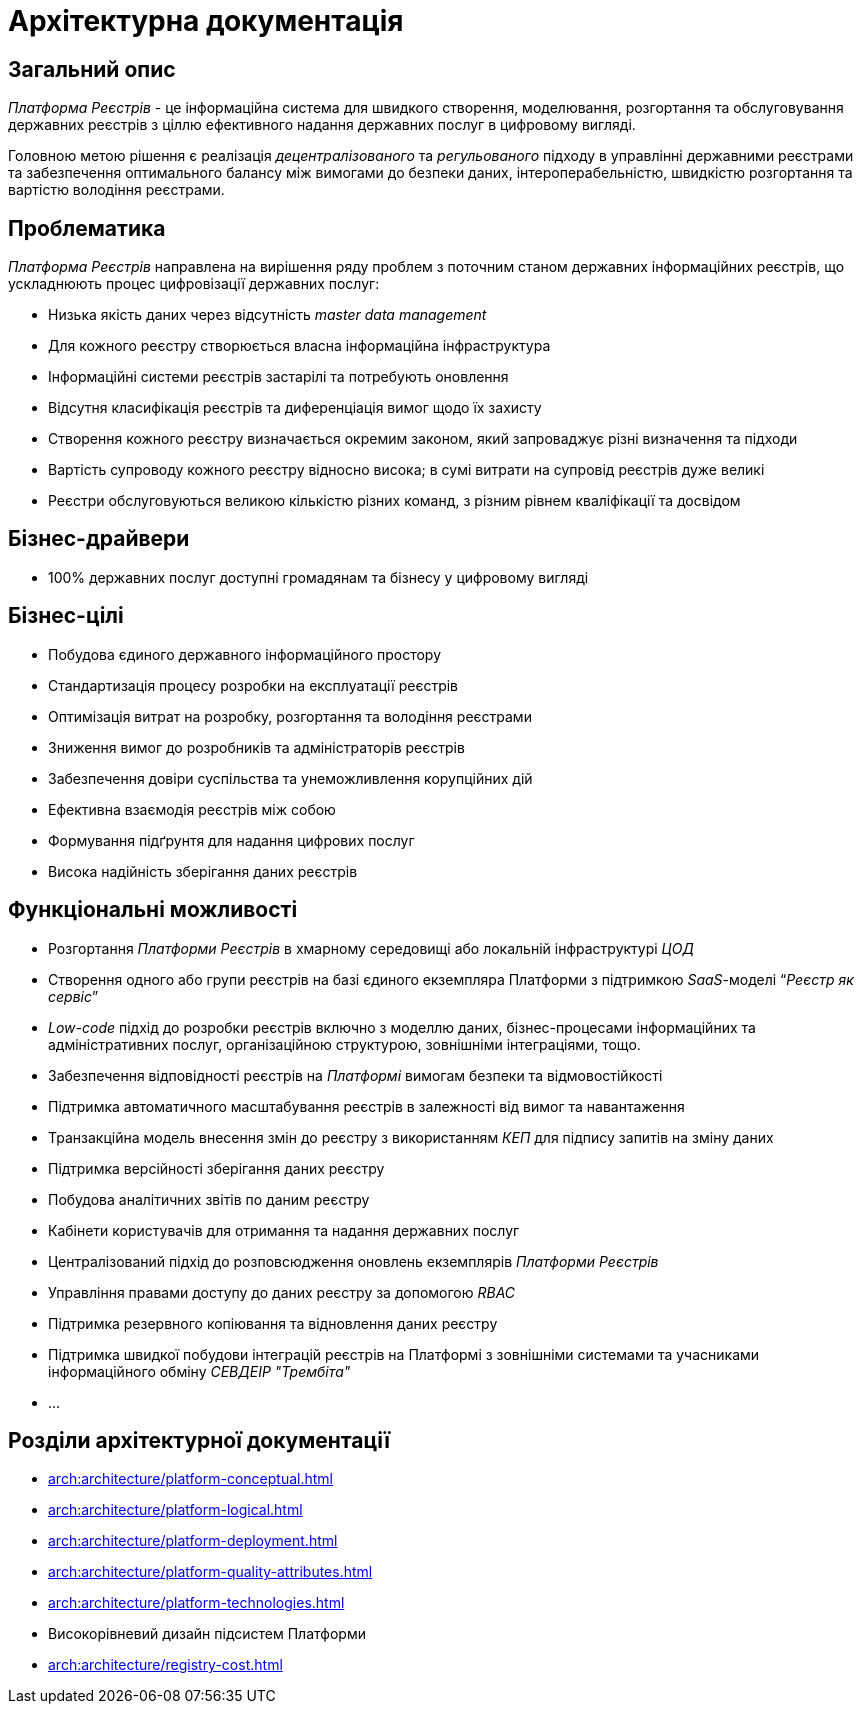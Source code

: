 = Архітектурна документація

== Загальний опис

_Платформа Реєстрів_ - це інформаційна система для швидкого створення, моделювання, розгортання та обслуговування державних реєстрів з ціллю ефективного надання державних послуг в цифровому вигляді.

Головною метою рішення є реалізація _децентралізованого_ та _регульованого_ підходу в управлінні державними реєстрами та забезпечення оптимального балансу між вимогами до безпеки даних, інтероперабельністю, швидкістю розгортання та вартістю володіння реєстрами.

== Проблематика

_Платформа Реєстрів_ направлена на вирішення ряду проблем з поточним станом державних інформаційних реєстрів, що ускладнюють процес цифровізації державних послуг:

* Низька якість даних через відсутність _master data management_
* Для кожного реєстру створюється власна інформаційна інфраструктура
* Інформаційні системи реєстрів застарілі та потребують оновлення
* Відсутня класифікація реєстрів та диференціація вимог щодо їх захисту
* Створення кожного реєстру визначається окремим законом, який запроваджує різні визначення та підходи
* Вартість супроводу кожного реєстру відносно висока; в сумі витрати на супровід реєстрів дуже великі
* Реєстри обслуговуються великою кількістю різних команд, з різним рівнем кваліфікації та досвідом

== Бізнес-драйвери

* 100% державних послуг доступні громадянам та бізнесу у цифровому вигляді

== Бізнес-цілі

* Побудова єдиного державного інформаційного простору
* Стандартизація процесу розробки на експлуатації реєстрів
* Оптимізація витрат на розробку, розгортання та володіння реєстрами
* Зниження вимог до розробників та адміністраторів реєстрів
* Забезпечення довіри суспільства та унеможливлення корупційних дій
* Ефективна взаємодія реєстрів між собою
* Формування підґрунтя для надання цифрових послуг
* Висока надійність зберігання даних реєстрів

== Функціональні можливості

* Розгортання _Платформи Реєстрів_ в хмарному середовищі або локальній інфраструктурі _ЦОД_
* Створення одного або групи реєстрів на базі єдиного екземпляра Платформи з підтримкою _SaaS_-моделі “_Реєстр як сервіс_”
* _Low-code_ підхід до розробки реєстрів включно з моделлю даних, бізнес-процесами інформаційних та адміністративних послуг, організаційною структурою, зовнішніми інтеграціями, тощо.
* Забезпечення відповідності реєстрів на _Платформі_ вимогам безпеки та відмовостійкості
* Підтримка автоматичного масштабування реєстрів в залежності від вимог та навантаження
* Транзакційна модель внесення змін до реєстру з використанням _КЕП_ для підпису запитів на зміну даних
* Підтримка версійності зберігання даних реєстру
* Побудова аналітичних звітів по даним реєстру
* Кабінети користувачів для отримання та надання державних послуг
* Централізований підхід до розповсюдження оновлень екземплярів _Платформи Реєстрів_
* Управління правами доступу до даних реєстру за допомогою _RBAC_
* Підтримка резервного копіювання та відновлення даних реєстру
* Підтримка швидкої побудови інтеграцій реєстрів на Платформі з зовнішніми системами та учасниками інформаційного обміну _СЕВДЕІР "Трембіта"_
* ...

== Розділи архітектурної документації

* xref:arch:architecture/platform-conceptual.adoc[]
* xref:arch:architecture/platform-logical.adoc[]
* xref:arch:architecture/platform-deployment.adoc[]
* xref:arch:architecture/platform-quality-attributes.adoc[]
* xref:arch:architecture/platform-technologies.adoc[]
* Високорівневий дизайн підсистем Платформи
* xref:arch:architecture/registry-cost.adoc[]
